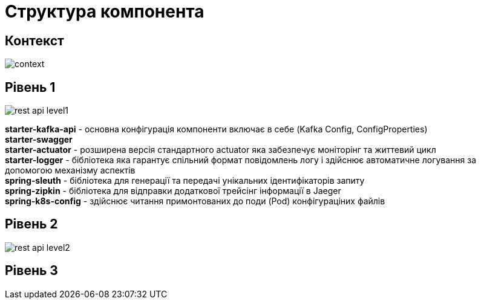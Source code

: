 = Структура компонента

== Контекст

image::arch:architecture/registry/operational/registry-management/services/rest-api/context.svg[]

== Рівень 1

image::arch:architecture/registry/operational/registry-management/services/rest-api/rest-api-level1.svg[]


*starter-kafka-api* - основна конфігурація компоненти включає в себе (Kafka Config, ConfigProperties) +
*starter-swagger* +
*starter-actuator* - розширена версія стандартного actuator яка забезпечує моніторінг та життевий цикл +
*starter-logger* - бібліотека яка гарантує спільний формат повідомлень логу і здійснює автоматичне логування за допомогою механізму аспектів + 
*spring-sleuth* - бібліотека для генерації та передачі унікальних ідентифікаторів запиту +
*spring-zipkin* - бібліотека для відправки додаткової трейсінг інформації в Jaeger +
*spring-k8s-config* - здійснює читання примонтованих до поди (Pod) конфігураціних файлів +


== Рівень 2

image::arch:architecture/registry/operational/registry-management/services/rest-api/rest-api-level2.svg[]

== Рівень 3
